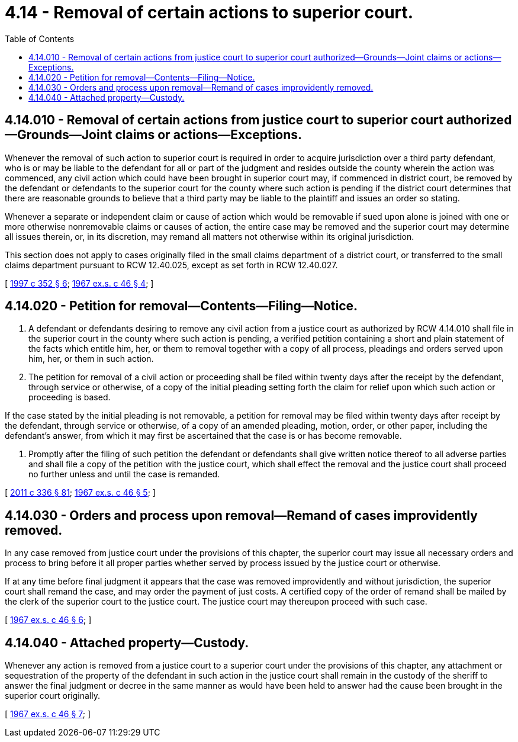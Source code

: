 = 4.14 - Removal of certain actions to superior court.
:toc:

== 4.14.010 - Removal of certain actions from justice court to superior court authorized—Grounds—Joint claims or actions—Exceptions.
Whenever the removal of such action to superior court is required in order to acquire jurisdiction over a third party defendant, who is or may be liable to the defendant for all or part of the judgment and resides outside the county wherein the action was commenced, any civil action which could have been brought in superior court may, if commenced in district court, be removed by the defendant or defendants to the superior court for the county where such action is pending if the district court determines that there are reasonable grounds to believe that a third party may be liable to the plaintiff and issues an order so stating.

Whenever a separate or independent claim or cause of action which would be removable if sued upon alone is joined with one or more otherwise nonremovable claims or causes of action, the entire case may be removed and the superior court may determine all issues therein, or, in its discretion, may remand all matters not otherwise within its original jurisdiction.

This section does not apply to cases originally filed in the small claims department of a district court, or transferred to the small claims department pursuant to RCW 12.40.025, except as set forth in RCW 12.40.027.

[ http://lawfilesext.leg.wa.gov/biennium/1997-98/Pdf/Bills/Session%20Laws/Senate/5295-S.SL.pdf?cite=1997%20c%20352%20§%206[1997 c 352 § 6]; http://leg.wa.gov/CodeReviser/documents/sessionlaw/1967ex1c46.pdf?cite=1967%20ex.s.%20c%2046%20§%204[1967 ex.s. c 46 § 4]; ]

== 4.14.020 - Petition for removal—Contents—Filing—Notice.
. A defendant or defendants desiring to remove any civil action from a justice court as authorized by RCW 4.14.010 shall file in the superior court in the county where such action is pending, a verified petition containing a short and plain statement of the facts which entitle him, her, or them to removal together with a copy of all process, pleadings and orders served upon him, her, or them in such action.

. The petition for removal of a civil action or proceeding shall be filed within twenty days after the receipt by the defendant, through service or otherwise, of a copy of the initial pleading setting forth the claim for relief upon which such action or proceeding is based.

If the case stated by the initial pleading is not removable, a petition for removal may be filed within twenty days after receipt by the defendant, through service or otherwise, of a copy of an amended pleading, motion, order, or other paper, including the defendant's answer, from which it may first be ascertained that the case is or has become removable.

. Promptly after the filing of such petition the defendant or defendants shall give written notice thereof to all adverse parties and shall file a copy of the petition with the justice court, which shall effect the removal and the justice court shall proceed no further unless and until the case is remanded.

[ http://lawfilesext.leg.wa.gov/biennium/2011-12/Pdf/Bills/Session%20Laws/Senate/5045.SL.pdf?cite=2011%20c%20336%20§%2081[2011 c 336 § 81]; http://leg.wa.gov/CodeReviser/documents/sessionlaw/1967ex1c46.pdf?cite=1967%20ex.s.%20c%2046%20§%205[1967 ex.s. c 46 § 5]; ]

== 4.14.030 - Orders and process upon removal—Remand of cases improvidently removed.
In any case removed from justice court under the provisions of this chapter, the superior court may issue all necessary orders and process to bring before it all proper parties whether served by process issued by the justice court or otherwise.

If at any time before final judgment it appears that the case was removed improvidently and without jurisdiction, the superior court shall remand the case, and may order the payment of just costs. A certified copy of the order of remand shall be mailed by the clerk of the superior court to the justice court. The justice court may thereupon proceed with such case.

[ http://leg.wa.gov/CodeReviser/documents/sessionlaw/1967ex1c46.pdf?cite=1967%20ex.s.%20c%2046%20§%206[1967 ex.s. c 46 § 6]; ]

== 4.14.040 - Attached property—Custody.
Whenever any action is removed from a justice court to a superior court under the provisions of this chapter, any attachment or sequestration of the property of the defendant in such action in the justice court shall remain in the custody of the sheriff to answer the final judgment or decree in the same manner as would have been held to answer had the cause been brought in the superior court originally.

[ http://leg.wa.gov/CodeReviser/documents/sessionlaw/1967ex1c46.pdf?cite=1967%20ex.s.%20c%2046%20§%207[1967 ex.s. c 46 § 7]; ]

